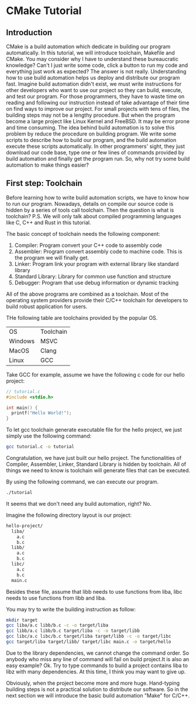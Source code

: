 :REVEAL_PROPERTIES:
#+REVEAL_ROOT: https://cdn.jsdelivr.net/npm/reveal.js
#+REVEAL_VERSION: 4
#+REVEAL_THEME: serif
:END:

* CMake Tutorial

** Introduction

CMake is a build automation which dedicate in building our program automatically. In this tutorial, we will introduce toolchain, Makefile and CMake. You may consider why I have to understand these bureaucratic knowledge? Can't I just write some code, click a button to run my code and everything just work as expected? The answer is not really. Understanding how to use build automation helps us deploy and distribute our program fast. Imagine build automation didn't exist, we must write instructions for other developers who want to use our project so they can build, execute, and test our program. For those programmers, they have to waste time on reading and following our instruction  instead of take advantage of their time on find ways to improve our project. For small projects with tens of files, the building steps may not be a lengthy procedure. But when the program become a large project like Linux Kernel and FreeBSD. It may be error prone and time consuming. The idea behind build automation is to solve this problem by reduce the procedure on building program. We write some scripts to describe how to build our program, and the build automation execute these scripts automatically. In other programmers' sight, they just download our code base, type one or few lines of commands provided by build automation and finally get the program run. So, why not try some build automation to make things easier?  


** First step: Toolchain

Before learning how to write build automation scripts, we have to know how to run our program. Nowadays, details on compile our source code is hidden by a series of tools call toolchain. Then the question is what is toolchain? P.S. We will only talk about compiled programming languages like C, C++ and Rust in this tutorial.  

The basic concept of toolchain needs the following component:

1) Compiler: Program convert your C++ code to assembly code  
2) Assembler: Program convert assembly code to machine code. This is the program we will finally get.  
3) Linker: Program link your program with external library like standard library  
4) Standard Library: Library for common use function and structure  
5) Debugger: Program that use debug information or dynamic tracking  

All of the above programs are combined as a toolchain. Most of the operating system providers provide their C/C++ toolchain for developers to build robust application for users.

THe following table are toolchains provided by the popular OS.

| OS      | Toolchain |
| Windows | MSVC      |
| MacOS   | Clang     |
| Linux   | GCC       |

Take GCC for example, assume we have the following c code for our hello project:

#+BEGIN_SRC c
  // tutorial.c
  #include <stdio.h>

  int main() {
    printf("Hello World!");
  }
#+END_SRC

To let gcc toolchain generate executable file for the hello project, we just simply use the following command:

#+BEGIN_SRC bash
  gcc tutorial.c -o tutorial
#+END_SRC

Congratulation, we have just built our hello project. The functionalities of Compiler, Assembler, Linker, Standard Library is hidden by toolchain. All of things we need to know is toolchain will generate files that can be executed.

By using the following command, we can execute our program.

#+BEGIN_SRC bash
  ./tutorial
#+END_SRC

It seems that we don't need any build automation, right? No.

Imagine the following directory layout is our project:

#+BEGIN_SRC bash
  hello-project/
    liba/
      a.c
      b.c
    libb/
      a.c
      b.c
    libc/
      a.c
      b.c
    main.c
#+END_SRC

Besides these file, assume that libb needs to use functions from liba, libc needs to use functions from libb and liba.

You may try to write the building instruction as follow:

#+BEGIN_SRC bash
  mkdir target
  gcc liba/a.c libb/b.c -c -o target/liba
  gcc libb/a.c libb/b.c target/liba -c -o target/libb
  gcc libc/a.c libc/b.c target/liba target/libb -c -o target/libc
  gcc target/liba target/libb/ target/libc main.c -o target/hello
#+END_SRC

Due to the library dependencies, we cannot change the command order. So anybody who miss any line of command will fail on build project.It is also an easy example? Ok. Try to type commands to build a project contains liba to libz with many dependencies. At this time, I think you may want to give up.

Obviously, when the project become more and more huge. Hand-typing building steps is not a practical solution to distribute our software. So in the next section we will introduce the basic build automation "Make" for C/C++.
